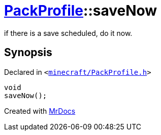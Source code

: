 [#PackProfile-saveNow]
= xref:PackProfile.adoc[PackProfile]::saveNow
:relfileprefix: ../
:mrdocs:


if there is a save scheduled, do it now&period;



== Synopsis

Declared in `&lt;https://github.com/PrismLauncher/PrismLauncher/blob/develop/minecraft/PackProfile.h#L140[minecraft&sol;PackProfile&period;h]&gt;`

[source,cpp,subs="verbatim,replacements,macros,-callouts"]
----
void
saveNow();
----



[.small]#Created with https://www.mrdocs.com[MrDocs]#
